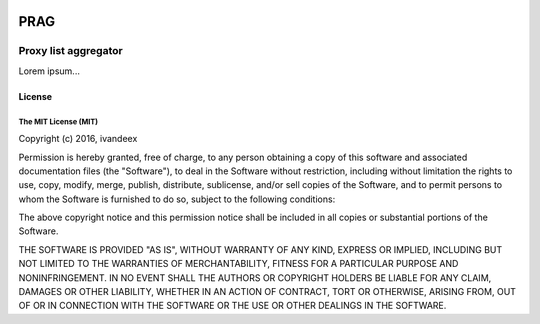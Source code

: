
.. image:: https://travis-ci.org/ivandeex/prag.svg?branch=master
    :target: https://travis-ci.org/ivandeex/prag
    :alt: Build Status

.. image:: https://coveralls.io/repos/github/ivandeex/prag/badge.svg?branch=master
    :target: https://coveralls.io/github/ivandeex/prag?branch=master
    :alt: Coverage Status

.. image:: https://landscape.io/github/ivandeex/prag/master/landscape.svg?style=flat
    :target: https://landscape.io/github/ivandeex/prag/master
    :alt: Code Health

.. image:: https://requires.io/github/ivandeex/prag/requirements.svg?branch=master
    :target: https://requires.io/github/ivandeex/prag/requirements/?branch=master
    :alt: Requirements Status

========
  PRAG
========
---------------------
Proxy list aggregator
---------------------

Lorem ipsum...

License
=======

The MIT License (MIT)
---------------------

Copyright (c) 2016, ivandeex

Permission is hereby granted, free of charge, to any person obtaining a copy of this software and associated documentation files (the "Software"), to deal in the Software without restriction, including without limitation the rights to use, copy, modify, merge, publish, distribute, sublicense, and/or sell copies of the Software, and to permit persons to whom the Software is furnished to do so, subject to the following conditions:

The above copyright notice and this permission notice shall be included in all copies or substantial portions of the Software.

THE SOFTWARE IS PROVIDED "AS IS", WITHOUT WARRANTY OF ANY KIND, EXPRESS OR IMPLIED, INCLUDING BUT NOT LIMITED TO THE WARRANTIES OF MERCHANTABILITY, FITNESS FOR A PARTICULAR PURPOSE AND NONINFRINGEMENT. IN NO EVENT SHALL THE AUTHORS OR COPYRIGHT HOLDERS BE LIABLE FOR ANY CLAIM, DAMAGES OR OTHER LIABILITY, WHETHER IN AN ACTION OF CONTRACT, TORT OR OTHERWISE, ARISING FROM, OUT OF OR IN CONNECTION WITH THE SOFTWARE OR THE USE OR OTHER DEALINGS IN THE SOFTWARE.
